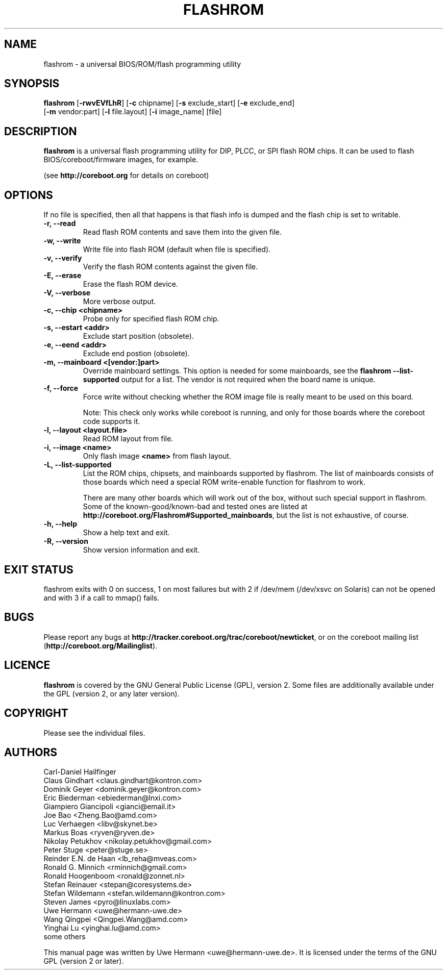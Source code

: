 .TH FLASHROM 8 "January 5, 2009"
.SH NAME
flashrom \- a universal BIOS/ROM/flash programming utility
.SH SYNOPSIS
.B flashrom \fR[\fB\-rwvEVfLhR\fR] [\fB\-c\fR chipname] [\fB\-s\fR exclude_start] [\fB\-e\fR exclude_end]
         [\fB-m\fR vendor:part] [\fB-l\fR file.layout] [\fB-i\fR image_name] [file]
.SH DESCRIPTION
.B flashrom
is a universal flash programming utility for DIP, PLCC, or SPI flash ROM
chips. It can be used to flash BIOS/coreboot/firmware images, for example.
.sp
(see
.B http://coreboot.org
for details on coreboot)
.SH OPTIONS
If no file is specified, then all that happens
is that flash info is dumped and the flash chip is set to writable.
.TP
.B "\-r, \-\-read"
Read flash ROM contents and save them into the given file.
.TP
.B "\-w, \-\-write"
Write file into flash ROM (default when file is specified).
.TP
.B "\-v, \-\-verify"
Verify the flash ROM contents against the given file.
.TP
.B "\-E, \-\-erase"
Erase the flash ROM device.
.TP
.B "\-V, \-\-verbose"
More verbose output.
.TP
.B "\-c, \-\-chip" <chipname>
Probe only for specified flash ROM chip.
.TP
.B "\-s, \-\-estart" <addr>
Exclude start position (obsolete).
.TP
.B "\-e, \-\-eend" <addr> 
Exclude end postion (obsolete).
.TP
.B "\-m, \-\-mainboard" <[vendor:]part>
Override mainboard settings. This option is needed for some mainboards,
see the
.B "flashrom \-\-list\-supported"
output for a list. The vendor is not required when the board name is unique.
.TP
.B "\-f, \-\-force"
Force write without checking whether the ROM image file is really meant
to be used on this board.
.sp
Note: This check only works while coreboot is running, and only for those
boards where the coreboot code supports it.
.TP
.B "\-l, \-\-layout" <layout.file>
Read ROM layout from file.
.TP
.B "\-i, \-\-image" <name>
Only flash image
.B <name>
from flash layout.
.TP
.B "\-L, \-\-list\-supported"
List the ROM chips, chipsets, and mainboards supported by flashrom.
The list of mainboards consists of those boards which need a special
ROM write-enable function for flashrom to work.
.sp
There are many other boards which will work out of the box, without such
special support in flashrom. Some of the known-good/known-bad and tested ones
are listed at
.BR http://coreboot.org/Flashrom#Supported_mainboards ,
but the list is not exhaustive, of course.
.TP
.B "\-h, \-\-help"
Show a help text and exit.
.TP
.B "\-R, \-\-version"
Show version information and exit.
.SH EXIT STATUS
flashrom exits with 0 on success, 1 on most failures but with 2 if /dev/mem
(/dev/xsvc on Solaris) can not be opened and with 3 if a call to mmap() fails.
.SH BUGS
Please report any bugs at
.BR http://tracker.coreboot.org/trac/coreboot/newticket ","
or on the coreboot mailing list
.RB "(" http://coreboot.org/Mailinglist ")."
.SH LICENCE
.B flashrom
is covered by the GNU General Public License (GPL), version 2. Some files are
additionally available under the GPL (version 2, or any later version).
.SH COPYRIGHT
.br
Please see the individual files.
.SH AUTHORS
Carl-Daniel Hailfinger
.br
Claus Gindhart <claus.gindhart@kontron.com>
.br
Dominik Geyer <dominik.geyer@kontron.com>
.br
Eric Biederman <ebiederman@lnxi.com>
.br
Giampiero Giancipoli <gianci@email.it>
.br
Joe Bao <Zheng.Bao@amd.com>
.br
Luc Verhaegen <libv@skynet.be>
.br
Markus Boas <ryven@ryven.de>
.br
Nikolay Petukhov <nikolay.petukhov@gmail.com>
.br
Peter Stuge <peter@stuge.se>
.br
Reinder E.N. de Haan <lb_reha@mveas.com>
.br
Ronald G. Minnich <rminnich@gmail.com>
.br
Ronald Hoogenboom <ronald@zonnet.nl>
.br
Stefan Reinauer <stepan@coresystems.de>
.br
Stefan Wildemann <stefan.wildemann@kontron.com>
.br
Steven James <pyro@linuxlabs.com>
.br
Uwe Hermann <uwe@hermann-uwe.de>
.br
Wang Qingpei <Qingpei.Wang@amd.com>
.br
Yinghai Lu <yinghai.lu@amd.com>
.br
some others 
.PP
This manual page was written by Uwe Hermann <uwe@hermann-uwe.de>.
It is licensed under the terms of the GNU GPL (version 2 or later).
